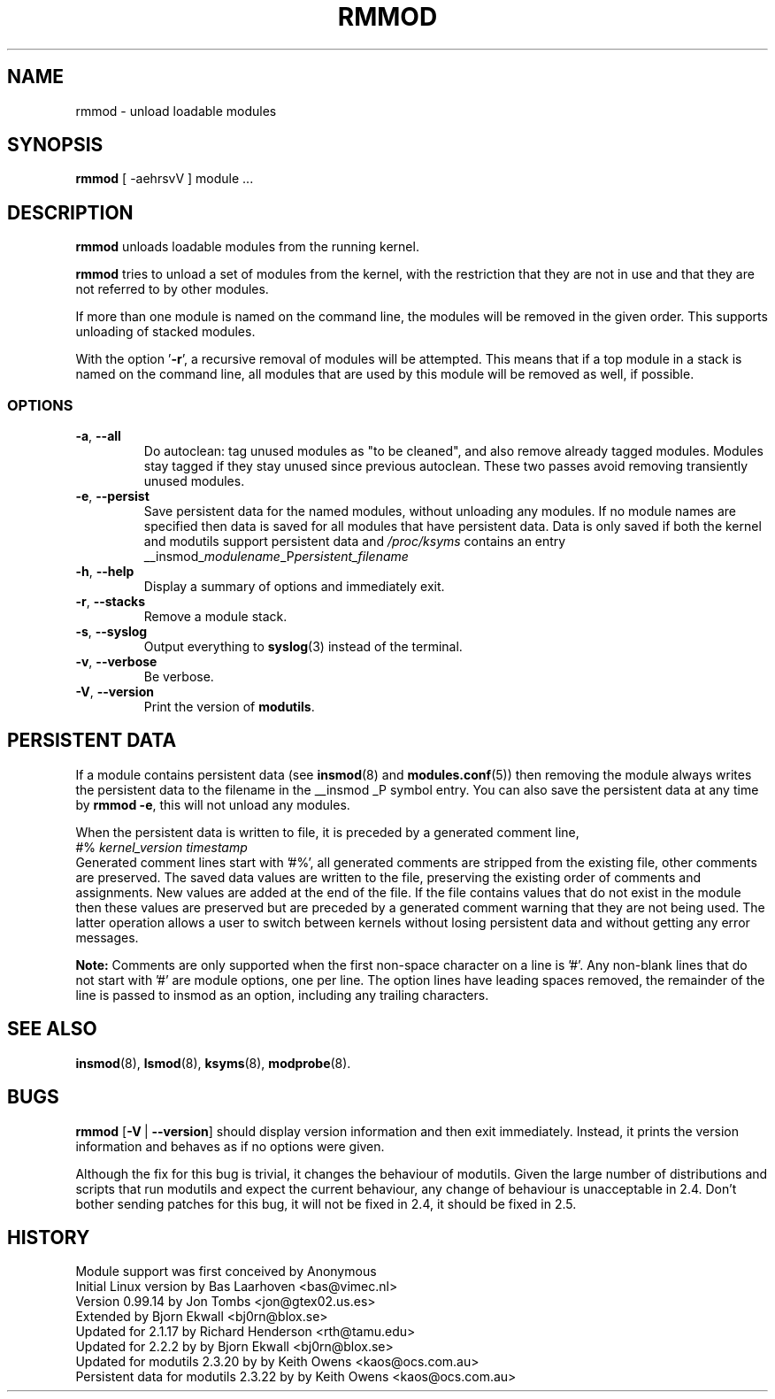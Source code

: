 .\" Copyright (c) 1994, 1995, 1999 Bjorn Ekwall <bj0rn@blox.se>
.\" Copyright (c) 1996 Free Software Foundation, Inc. (via rth)
.\" This program is distributed according to the Gnu General Public License.
.\" See the file COPYING in the distribution source directory
.\"
.TH RMMOD 8 "February 12, 2003" Linux "Linux Module Support"
.SH NAME
rmmod \- unload loadable modules
.SH SYNOPSIS
.hy 0
.B rmmod
[ \-aehrsvV ] module ...
.SH DESCRIPTION
.B rmmod
unloads loadable modules from the running kernel.
.PP
.B rmmod
tries to unload a set of modules from the kernel, with the restriction
that they are not in use and that they are not referred to by other modules.
.PP
If more than one module is named on the command line, the modules
will be removed in the given order. This supports unloading of stacked modules.
.PP
With the option '\fB-r\fR', a recursive removal of modules will be attempted.
This means that if a top module in a stack is named on the command line,
all modules that are used by this module will be removed as well, if possible.
.PP
.SS OPTIONS
.TP
.BR \-a ", " \-\-all
Do autoclean: tag unused modules as "to be cleaned", and also remove
already tagged modules.
Modules stay tagged if they stay unused since previous autoclean.
These two passes avoid removing transiently unused modules.
.TP
.BR \-e ", " \-\-persist
Save persistent data for the named modules, without unloading any
modules.  If no module names are specified then data is saved for all
modules that have persistent data.  Data is only saved if both the
kernel and modutils support persistent data and \fI/proc/ksyms\fR contains an
entry
.br
__insmod_\fImodulename\fP_P\fIpersistent_filename\fP
.TP
.BR \-h ", " \-\-help
Display a summary of options and immediately exit.
.TP
.BR \-r ", " \-\-stacks
Remove a module stack.
.TP
.BR \-s ", " \-\-syslog
Output everything to \fBsyslog\fP(3) instead of the terminal.
.TP
.BR \-v ", " \-\-verbose
Be verbose.
.TP
.BR \-V ", " \-\-version
Print the version of \fBmodutils\fR.
.SH PERSISTENT DATA
If a module contains persistent data (see
.BR insmod (8)
and
.BR modules.conf (5))
then removing the module always writes the persistent data to the
filename in the __insmod _P symbol entry.  You can also save the
persistent data at any time by \fBrmmod\ -e\fR, this will not unload any
modules.
.PP
When the persistent data is written to file, it is preceded by a
generated comment line,
.br
#% \fIkernel_version timestamp\fR
.br
Generated comment lines start with '#%', all generated comments are
stripped from the existing file, other comments are preserved.  The
saved data values are written to the file, preserving the existing
order of comments and assignments.  New values are added at the end of
the file.  If the file contains values that do not exist in the module
then these values are preserved but are preceded by a generated comment
warning that they are not being used.  The latter operation allows a
user to switch between kernels without losing persistent data and
without getting any error messages.
.PP
.B Note:
Comments are only supported when the first non-space character on a
line is '#'.  Any non-blank lines that do not start with '#' are module
options, one per line.  The option lines have leading spaces removed,
the remainder of the line is passed to insmod as an option, including
any trailing characters.
.SH SEE ALSO
.BR insmod "(8), " lsmod "(8), " ksyms "(8), " modprobe "(8)."
.SH BUGS
\fBrmmod\fR [\fB\-V\fR\ |\ \fB\-\-version\fR] should display version
information and then exit immediately.  Instead, it prints the version
information and behaves as if no options were given.
.P
Although the fix for this bug is trivial, it changes the behaviour of
modutils.
Given the large number of distributions and scripts that run modutils
and expect the current behaviour, any change of behaviour is
unacceptable in 2.4.
Don't bother sending patches for this bug, it will not be fixed in 2.4,
it should be fixed in 2.5.
.SH HISTORY
Module support was first conceived by Anonymous
.br
Initial Linux version by Bas Laarhoven <bas@vimec.nl>
.br
Version 0.99.14 by Jon Tombs <jon@gtex02.us.es>
.br
Extended by Bjorn Ekwall <bj0rn@blox.se>
.br
Updated for 2.1.17 by Richard Henderson <rth@tamu.edu>
.br
Updated for 2.2.2 by by Bjorn Ekwall <bj0rn@blox.se>
.br
Updated for modutils 2.3.20 by by Keith Owens <kaos@ocs.com.au>
.br
Persistent data for modutils 2.3.22 by by Keith Owens <kaos@ocs.com.au>
